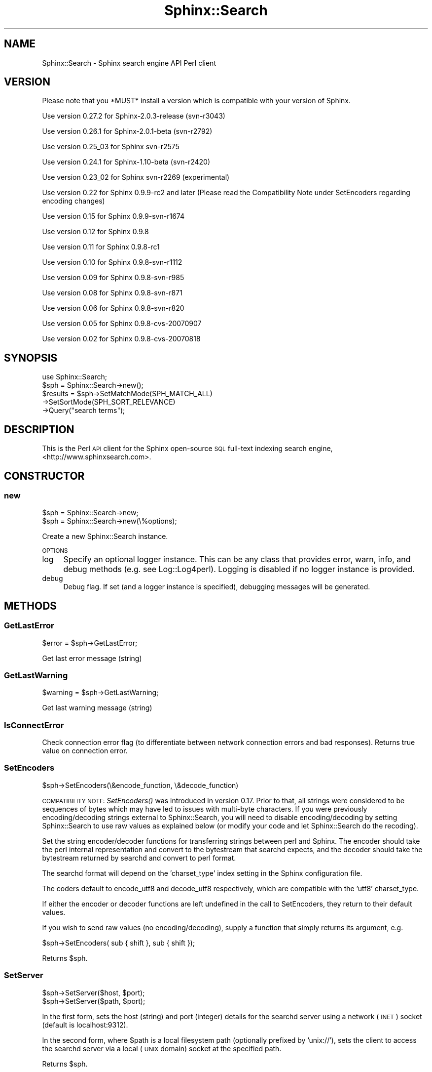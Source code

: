 .\" Automatically generated by Pod::Man 2.22 (Pod::Simple 3.07)
.\"
.\" Standard preamble:
.\" ========================================================================
.de Sp \" Vertical space (when we can't use .PP)
.if t .sp .5v
.if n .sp
..
.de Vb \" Begin verbatim text
.ft CW
.nf
.ne \\$1
..
.de Ve \" End verbatim text
.ft R
.fi
..
.\" Set up some character translations and predefined strings.  \*(-- will
.\" give an unbreakable dash, \*(PI will give pi, \*(L" will give a left
.\" double quote, and \*(R" will give a right double quote.  \*(C+ will
.\" give a nicer C++.  Capital omega is used to do unbreakable dashes and
.\" therefore won't be available.  \*(C` and \*(C' expand to `' in nroff,
.\" nothing in troff, for use with C<>.
.tr \(*W-
.ds C+ C\v'-.1v'\h'-1p'\s-2+\h'-1p'+\s0\v'.1v'\h'-1p'
.ie n \{\
.    ds -- \(*W-
.    ds PI pi
.    if (\n(.H=4u)&(1m=24u) .ds -- \(*W\h'-12u'\(*W\h'-12u'-\" diablo 10 pitch
.    if (\n(.H=4u)&(1m=20u) .ds -- \(*W\h'-12u'\(*W\h'-8u'-\"  diablo 12 pitch
.    ds L" ""
.    ds R" ""
.    ds C` ""
.    ds C' ""
'br\}
.el\{\
.    ds -- \|\(em\|
.    ds PI \(*p
.    ds L" ``
.    ds R" ''
'br\}
.\"
.\" Escape single quotes in literal strings from groff's Unicode transform.
.ie \n(.g .ds Aq \(aq
.el       .ds Aq '
.\"
.\" If the F register is turned on, we'll generate index entries on stderr for
.\" titles (.TH), headers (.SH), subsections (.SS), items (.Ip), and index
.\" entries marked with X<> in POD.  Of course, you'll have to process the
.\" output yourself in some meaningful fashion.
.ie \nF \{\
.    de IX
.    tm Index:\\$1\t\\n%\t"\\$2"
..
.    nr % 0
.    rr F
.\}
.el \{\
.    de IX
..
.\}
.\"
.\" Accent mark definitions (@(#)ms.acc 1.5 88/02/08 SMI; from UCB 4.2).
.\" Fear.  Run.  Save yourself.  No user-serviceable parts.
.    \" fudge factors for nroff and troff
.if n \{\
.    ds #H 0
.    ds #V .8m
.    ds #F .3m
.    ds #[ \f1
.    ds #] \fP
.\}
.if t \{\
.    ds #H ((1u-(\\\\n(.fu%2u))*.13m)
.    ds #V .6m
.    ds #F 0
.    ds #[ \&
.    ds #] \&
.\}
.    \" simple accents for nroff and troff
.if n \{\
.    ds ' \&
.    ds ` \&
.    ds ^ \&
.    ds , \&
.    ds ~ ~
.    ds /
.\}
.if t \{\
.    ds ' \\k:\h'-(\\n(.wu*8/10-\*(#H)'\'\h"|\\n:u"
.    ds ` \\k:\h'-(\\n(.wu*8/10-\*(#H)'\`\h'|\\n:u'
.    ds ^ \\k:\h'-(\\n(.wu*10/11-\*(#H)'^\h'|\\n:u'
.    ds , \\k:\h'-(\\n(.wu*8/10)',\h'|\\n:u'
.    ds ~ \\k:\h'-(\\n(.wu-\*(#H-.1m)'~\h'|\\n:u'
.    ds / \\k:\h'-(\\n(.wu*8/10-\*(#H)'\z\(sl\h'|\\n:u'
.\}
.    \" troff and (daisy-wheel) nroff accents
.ds : \\k:\h'-(\\n(.wu*8/10-\*(#H+.1m+\*(#F)'\v'-\*(#V'\z.\h'.2m+\*(#F'.\h'|\\n:u'\v'\*(#V'
.ds 8 \h'\*(#H'\(*b\h'-\*(#H'
.ds o \\k:\h'-(\\n(.wu+\w'\(de'u-\*(#H)/2u'\v'-.3n'\*(#[\z\(de\v'.3n'\h'|\\n:u'\*(#]
.ds d- \h'\*(#H'\(pd\h'-\w'~'u'\v'-.25m'\f2\(hy\fP\v'.25m'\h'-\*(#H'
.ds D- D\\k:\h'-\w'D'u'\v'-.11m'\z\(hy\v'.11m'\h'|\\n:u'
.ds th \*(#[\v'.3m'\s+1I\s-1\v'-.3m'\h'-(\w'I'u*2/3)'\s-1o\s+1\*(#]
.ds Th \*(#[\s+2I\s-2\h'-\w'I'u*3/5'\v'-.3m'o\v'.3m'\*(#]
.ds ae a\h'-(\w'a'u*4/10)'e
.ds Ae A\h'-(\w'A'u*4/10)'E
.    \" corrections for vroff
.if v .ds ~ \\k:\h'-(\\n(.wu*9/10-\*(#H)'\s-2\u~\d\s+2\h'|\\n:u'
.if v .ds ^ \\k:\h'-(\\n(.wu*10/11-\*(#H)'\v'-.4m'^\v'.4m'\h'|\\n:u'
.    \" for low resolution devices (crt and lpr)
.if \n(.H>23 .if \n(.V>19 \
\{\
.    ds : e
.    ds 8 ss
.    ds o a
.    ds d- d\h'-1'\(ga
.    ds D- D\h'-1'\(hy
.    ds th \o'bp'
.    ds Th \o'LP'
.    ds ae ae
.    ds Ae AE
.\}
.rm #[ #] #H #V #F C
.\" ========================================================================
.\"
.IX Title "Sphinx::Search 3"
.TH Sphinx::Search 3 "2012-03-18" "perl v5.10.1" "User Contributed Perl Documentation"
.\" For nroff, turn off justification.  Always turn off hyphenation; it makes
.\" way too many mistakes in technical documents.
.if n .ad l
.nh
.SH "NAME"
Sphinx::Search \- Sphinx search engine API Perl client
.SH "VERSION"
.IX Header "VERSION"
Please note that you *MUST* install a version which is compatible with your version of Sphinx.
.PP
Use version 0.27.2 for Sphinx\-2.0.3\-release (svn\-r3043)
.PP
Use version 0.26.1 for Sphinx\-2.0.1\-beta (svn\-r2792)
.PP
Use version 0.25_03 for Sphinx svn\-r2575
.PP
Use version 0.24.1 for Sphinx\-1.10\-beta (svn\-r2420)
.PP
Use version 0.23_02 for Sphinx svn\-r2269 (experimental)
.PP
Use version 0.22 for Sphinx 0.9.9\-rc2 and later (Please read the Compatibility Note under SetEncoders regarding encoding changes)
.PP
Use version 0.15 for Sphinx 0.9.9\-svn\-r1674
.PP
Use version 0.12 for Sphinx 0.9.8
.PP
Use version 0.11 for Sphinx 0.9.8\-rc1
.PP
Use version 0.10 for Sphinx 0.9.8\-svn\-r1112
.PP
Use version 0.09 for Sphinx 0.9.8\-svn\-r985
.PP
Use version 0.08 for Sphinx 0.9.8\-svn\-r871
.PP
Use version 0.06 for Sphinx 0.9.8\-svn\-r820
.PP
Use version 0.05 for Sphinx 0.9.8\-cvs\-20070907
.PP
Use version 0.02 for Sphinx 0.9.8\-cvs\-20070818
.SH "SYNOPSIS"
.IX Header "SYNOPSIS"
.Vb 1
\&    use Sphinx::Search;
\&
\&    $sph = Sphinx::Search\->new();
\&
\&    $results = $sph\->SetMatchMode(SPH_MATCH_ALL)
\&                   \->SetSortMode(SPH_SORT_RELEVANCE)
\&                   \->Query("search terms");
.Ve
.SH "DESCRIPTION"
.IX Header "DESCRIPTION"
This is the Perl \s-1API\s0 client for the Sphinx open-source \s-1SQL\s0 full-text indexing
search engine, <http://www.sphinxsearch.com>.
.SH "CONSTRUCTOR"
.IX Header "CONSTRUCTOR"
.SS "new"
.IX Subsection "new"
.Vb 2
\&    $sph = Sphinx::Search\->new;
\&    $sph = Sphinx::Search\->new(\e%options);
.Ve
.PP
Create a new Sphinx::Search instance.
.PP
\&\s-1OPTIONS\s0
.IP "log" 4
.IX Item "log"
Specify an optional logger instance.  This can be any class that provides error,
warn, info, and debug methods (e.g. see Log::Log4perl).  Logging is disabled
if no logger instance is provided.
.IP "debug" 4
.IX Item "debug"
Debug flag.  If set (and a logger instance is specified), debugging messages
will be generated.
.SH "METHODS"
.IX Header "METHODS"
.SS "GetLastError"
.IX Subsection "GetLastError"
.Vb 1
\&    $error = $sph\->GetLastError;
.Ve
.PP
Get last error message (string)
.SS "GetLastWarning"
.IX Subsection "GetLastWarning"
.Vb 1
\&    $warning = $sph\->GetLastWarning;
.Ve
.PP
Get last warning message (string)
.SS "IsConnectError"
.IX Subsection "IsConnectError"
Check connection error flag (to differentiate between network connection errors
and bad responses).  Returns true value on connection error.
.SS "SetEncoders"
.IX Subsection "SetEncoders"
.Vb 1
\&    $sph\->SetEncoders(\e&encode_function, \e&decode_function)
.Ve
.PP
\&\s-1COMPATIBILITY\s0 \s-1NOTE:\s0 \fISetEncoders()\fR was introduced in version 0.17.
Prior to that, all strings were considered to be sequences of bytes
which may have led to issues with multi-byte characters.  If you were
previously encoding/decoding strings external to Sphinx::Search, you
will need to disable encoding/decoding by setting Sphinx::Search to
use raw values as explained below (or modify your code and let
Sphinx::Search do the recoding).
.PP
Set the string encoder/decoder functions for transferring strings
between perl and Sphinx.  The encoder should take the perl internal
representation and convert to the bytestream that searchd expects, and
the decoder should take the bytestream returned by searchd and convert to
perl format.
.PP
The searchd format will depend on the 'charset_type' index setting in
the Sphinx configuration file.
.PP
The coders default to encode_utf8 and decode_utf8 respectively, which
are compatible with the 'utf8' charset_type.
.PP
If either the encoder or decoder functions are left undefined in the
call to SetEncoders, they return to their default values.
.PP
If you wish to send raw values (no encoding/decoding), supply a
function that simply returns its argument, e.g.
.PP
.Vb 1
\&    $sph\->SetEncoders( sub { shift }, sub { shift });
.Ve
.PP
Returns \f(CW$sph\fR.
.SS "SetServer"
.IX Subsection "SetServer"
.Vb 2
\&    $sph\->SetServer($host, $port);
\&    $sph\->SetServer($path, $port);
.Ve
.PP
In the first form, sets the host (string) and port (integer) details for the
searchd server using a network (\s-1INET\s0) socket (default is localhost:9312).
.PP
In the second form, where \f(CW$path\fR is a local filesystem path (optionally prefixed
by 'unix://'), sets the client to access the searchd server via a local (\s-1UNIX\s0
domain) socket at the specified path.
.PP
Returns \f(CW$sph\fR.
.SS "SetConnectTimeout"
.IX Subsection "SetConnectTimeout"
.Vb 1
\&    $sph\->SetConnectTimeout($timeout)
.Ve
.PP
Set server connection timeout (in seconds).
.PP
Returns \f(CW$sph\fR.
.SS "SetConnectRetries"
.IX Subsection "SetConnectRetries"
.Vb 1
\&    $sph\->SetConnectRetries($retries)
.Ve
.PP
Set server connection retries (in case of connection fail).
.PP
Returns \f(CW$sph\fR.
.SS "SetLimits"
.IX Subsection "SetLimits"
.Vb 2
\&    $sph\->SetLimits($offset, $limit);
\&    $sph\->SetLimits($offset, $limit, $max);
.Ve
.PP
Set match offset/limits, and optionally the max number of matches to return.
.PP
Returns \f(CW$sph\fR.
.SS "SetMaxQueryTime"
.IX Subsection "SetMaxQueryTime"
.Vb 1
\&    $sph\->SetMaxQueryTime($millisec);
.Ve
.PP
Set maximum query time, in milliseconds, per index.
.PP
The value may not be negative; 0 means \*(L"do not limit\*(R".
.PP
Returns \f(CW$sph\fR.
.SS "SetMatchMode"
.IX Subsection "SetMatchMode"
.Vb 1
\&    $sph\->SetMatchMode($mode);
.Ve
.PP
Set match mode, which may be one of:
.IP "\(bu" 4
\&\s-1SPH_MATCH_ALL\s0
.Sp
Match all words
.IP "\(bu" 4
\&\s-1SPH_MATCH_ANY\s0
.Sp
Match any words
.IP "\(bu" 4
\&\s-1SPH_MATCH_PHRASE\s0
.Sp
Exact phrase match
.IP "\(bu" 4
\&\s-1SPH_MATCH_BOOLEAN\s0
.Sp
Boolean match, using \s-1AND\s0 (&), \s-1OR\s0 (|), \s-1NOT\s0 (!,\-) and parenthetic grouping.
.IP "\(bu" 4
\&\s-1SPH_MATCH_EXTENDED\s0
.Sp
Extended match, which includes the Boolean syntax plus field, phrase and
proximity operators.
.PP
Returns \f(CW$sph\fR.
.SS "SetRankingMode"
.IX Subsection "SetRankingMode"
.Vb 1
\&    $sph\->SetRankingMode(SPH_RANK_BM25, $rank_exp);
.Ve
.PP
Set ranking mode, which may be one of:
.IP "\(bu" 4
\&\s-1SPH_RANK_PROXIMITY_BM25\s0
.Sp
Default mode, phrase proximity major factor and \s-1BM25\s0 minor one
.IP "\(bu" 4
\&\s-1SPH_RANK_BM25\s0
.Sp
Statistical mode, \s-1BM25\s0 ranking only (faster but worse quality)
.IP "\(bu" 4
\&\s-1SPH_RANK_NONE\s0
.Sp
No ranking, all matches get a weight of 1
.IP "\(bu" 4
\&\s-1SPH_RANK_WORDCOUNT\s0
.Sp
Simple word-count weighting, rank is a weighted sum of per-field keyword
occurence counts
.IP "\(bu" 4
\&\s-1SPH_RANK_MATCHANY\s0
.Sp
Returns rank as it was computed in \s-1SPH_MATCH_ANY\s0 mode earlier, and is internally used to emulate \s-1SPH_MATCH_ANY\s0 queries.
.IP "\(bu" 4
\&\s-1SPH_RANK_FIELDMASK\s0
.Sp
Returns a 32\-bit mask with N\-th bit corresponding to N\-th fulltext field, numbering from 0. The bit will only be set when the respective field has any keyword occurences satisfiying the query.
.IP "\(bu" 4
\&\s-1SPH_RANK_SPH04\s0
.Sp
\&\s-1SPH_RANK_SPH04\s0 is generally based on the default \s-1SPH_RANK_PROXIMITY_BM25\s0 ranker, but additionally boosts the matches when they occur in the very beginning or the very end of a text field.
.IP "\(bu" 4
\&\s-1SPH_RANK_EXPR\s0
.Sp
Allows the ranking formula to be specified at run time. It exposes a number of internal text factors and lets you define how the final weight should be computed from those factors.  \f(CW$rank_exp\fR should be set to the ranking expression string, e.g. to emulate \s-1SPH_RANK_PROXIMITY_BM25\s0, use \*(L"sum(lcs*user_weight)*1000+bm25\*(R".
.PP
Returns \f(CW$sph\fR.
.SS "SetSortMode"
.IX Subsection "SetSortMode"
.Vb 2
\&    $sph\->SetSortMode(SPH_SORT_RELEVANCE);
\&    $sph\->SetSortMode($mode, $sortby);
.Ve
.PP
Set sort mode, which may be any of:
.IP "\s-1SPH_SORT_RELEVANCE\s0 \- sort by relevance" 4
.IX Item "SPH_SORT_RELEVANCE - sort by relevance"
.PD 0
.IP "\s-1SPH_SORT_ATTR_DESC\s0, \s-1SPH_SORT_ATTR_ASC\s0" 4
.IX Item "SPH_SORT_ATTR_DESC, SPH_SORT_ATTR_ASC"
.PD
Sort by attribute descending/ascending.  \f(CW$sortby\fR specifies the sorting attribute.
.IP "\s-1SPH_SORT_TIME_SEGMENTS\s0" 4
.IX Item "SPH_SORT_TIME_SEGMENTS"
Sort by time segments (last hour/day/week/month) in descending order, and then
by relevance in descending order.  \f(CW$sortby\fR specifies the time attribute.
.IP "\s-1SPH_SORT_EXTENDED\s0" 4
.IX Item "SPH_SORT_EXTENDED"
Sort by SQL-like syntax.  \f(CW$sortby\fR is the sorting specification.
.IP "\s-1SPH_SORT_EXPR\s0" 4
.IX Item "SPH_SORT_EXPR"
.PP
Returns \f(CW$sph\fR.
.SS "SetWeights"
.IX Subsection "SetWeights"
.Vb 1
\&    $sph\->SetWeights([ 1, 2, 3, 4]);
.Ve
.PP
This method is deprecated.  Use SetFieldWeights instead.
.PP
Set per-field (integer) weights.  The ordering of the weights correspond to the
ordering of fields as indexed.
.PP
Returns \f(CW$sph\fR.
.SS "SetFieldWeights"
.IX Subsection "SetFieldWeights"
.Vb 1
\&    $sph\->SetFieldWeights(\e%weights);
.Ve
.PP
Set per-field (integer) weights by field name.  The weights hash provides field
name to weight mappings.
.PP
Takes precedence over SetWeights.
.PP
Unknown names will be silently ignored.  Missing fields will be given a weight of 1.
.PP
Returns \f(CW$sph\fR.
.SS "SetIndexWeights"
.IX Subsection "SetIndexWeights"
.Vb 1
\&    $sph\->SetIndexWeights(\e%weights);
.Ve
.PP
Set per-index (integer) weights.  The weights hash is a mapping of index name to integer weight.
.PP
Returns \f(CW$sph\fR.
.SS "SetIDRange"
.IX Subsection "SetIDRange"
.Vb 1
\&    $sph\->SetIDRange($min, $max);
.Ve
.PP
Set IDs range only match those records where document \s-1ID\s0
is between \f(CW$min\fR and \f(CW$max\fR (including \f(CW$min\fR and \f(CW$max\fR)
.PP
Returns \f(CW$sph\fR.
.SS "SetFilter"
.IX Subsection "SetFilter"
.Vb 2
\&    $sph\->SetFilter($attr, \e@values);
\&    $sph\->SetFilter($attr, \e@values, $exclude);
.Ve
.PP
Sets the results to be filtered on the given attribute.  Only results which have
attributes matching the given values will be returned.
.PP
This may be called multiple times with different attributes to select on
multiple attributes.
.PP
If 'exclude' is set, excludes results that match the filter.
.PP
Returns \f(CW$sph\fR.
.SS "SetFilterRange"
.IX Subsection "SetFilterRange"
.Vb 2
\&    $sph\->SetFilterRange($attr, $min, $max);
\&    $sph\->SetFilterRange($attr, $min, $max, $exclude);
.Ve
.PP
Sets the results to be filtered on a range of values for the given
attribute. Only those records where \f(CW$attr\fR column value is between \f(CW$min\fR and \f(CW$max\fR
(including \f(CW$min\fR and \f(CW$max\fR) will be returned.
.PP
If 'exclude' is set, excludes results that fall within the given range.
.PP
Returns \f(CW$sph\fR.
.SS "SetFilterFloatRange"
.IX Subsection "SetFilterFloatRange"
.Vb 1
\&    $sph\->SetFilterFloatRange($attr, $min, $max, $exclude);
.Ve
.PP
Same as SetFilterRange, but allows floating point values.
.PP
Returns \f(CW$sph\fR.
.SS "SetGeoAnchor"
.IX Subsection "SetGeoAnchor"
.Vb 1
\&    $sph\->SetGeoAnchor($attrlat, $attrlong, $lat, $long);
.Ve
.PP
Setup anchor point for using geosphere distance calculations in filters and sorting.
Distance will be computed with respect to this point
.ie n .IP "$attrlat is the name of latitude attribute" 4
.el .IP "\f(CW$attrlat\fR is the name of latitude attribute" 4
.IX Item "$attrlat is the name of latitude attribute"
.PD 0
.ie n .IP "$attrlong is the name of longitude attribute" 4
.el .IP "\f(CW$attrlong\fR is the name of longitude attribute" 4
.IX Item "$attrlong is the name of longitude attribute"
.ie n .IP "$lat is anchor point latitude, in radians" 4
.el .IP "\f(CW$lat\fR is anchor point latitude, in radians" 4
.IX Item "$lat is anchor point latitude, in radians"
.ie n .IP "$long is anchor point longitude, in radians" 4
.el .IP "\f(CW$long\fR is anchor point longitude, in radians" 4
.IX Item "$long is anchor point longitude, in radians"
.PD
.PP
Returns \f(CW$sph\fR.
.SS "SetGroupBy"
.IX Subsection "SetGroupBy"
.Vb 2
\&    $sph\->SetGroupBy($attr, $func);
\&    $sph\->SetGroupBy($attr, $func, $groupsort);
.Ve
.PP
Sets attribute and function of results grouping.
.PP
In grouping mode, all matches are assigned to different groups based on grouping
function value. Each group keeps track of the total match count, and the best
match (in this group) according to current sorting function. The final result
set contains one best match per group, with grouping function value and matches
count attached.
.PP
\&\f(CW$attr\fR is any valid attribute.  Use ResetGroupBy to disable grouping.
.PP
\&\f(CW$func\fR is one of:
.IP "\(bu" 4
\&\s-1SPH_GROUPBY_DAY\s0
.Sp
Group by day (assumes timestamp type attribute of form \s-1YYYYMMDD\s0)
.IP "\(bu" 4
\&\s-1SPH_GROUPBY_WEEK\s0
.Sp
Group by week (assumes timestamp type attribute of form \s-1YYYYNNN\s0)
.IP "\(bu" 4
\&\s-1SPH_GROUPBY_MONTH\s0
.Sp
Group by month (assumes timestamp type attribute of form \s-1YYYYMM\s0)
.IP "\(bu" 4
\&\s-1SPH_GROUPBY_YEAR\s0
.Sp
Group by year (assumes timestamp type attribute of form \s-1YYYY\s0)
.IP "\(bu" 4
\&\s-1SPH_GROUPBY_ATTR\s0
.Sp
Group by attribute value
.IP "\(bu" 4
\&\s-1SPH_GROUPBY_ATTRPAIR\s0
.Sp
Group by two attributes, being the given attribute and the attribute that
immediately follows it in the sequence of indexed attributes.  The specified
attribute may therefore not be the last of the indexed attributes.
.PP
Groups in the set of results can be sorted by any SQL-like sorting clause,
including both document attributes and the following special internal Sphinx
attributes:
.ie n .IP "@id \- document \s-1ID\s0;" 4
.el .IP "\f(CW@id\fR \- document \s-1ID\s0;" 4
.IX Item "@id - document ID;"
.PD 0
.ie n .IP "@weight, @rank, @relevance \-  match weight;" 4
.el .IP "\f(CW@weight\fR, \f(CW@rank\fR, \f(CW@relevance\fR \-  match weight;" 4
.IX Item "@weight, @rank, @relevance -  match weight;"
.ie n .IP "@group \- group by function value;" 4
.el .IP "\f(CW@group\fR \- group by function value;" 4
.IX Item "@group - group by function value;"
.ie n .IP "@count \- number of matches in group." 4
.el .IP "\f(CW@count\fR \- number of matches in group." 4
.IX Item "@count - number of matches in group."
.PD
.PP
The default mode is to sort by groupby value in descending order,
ie. by \*(L"@group desc\*(R".
.PP
In the results set, \*(L"total_found\*(R" contains the total amount of matching groups
over the whole index.
.PP
\&\s-1WARNING:\s0 grouping is done in fixed memory and thus its results
are only approximate; so there might be more groups reported
in total_found than actually present. \f(CW@count\fR might also
be underestimated.
.PP
For example, if sorting by relevance and grouping by a \*(L"published\*(R"
attribute with \s-1SPH_GROUPBY_DAY\s0 function, then the result set will
contain only the most relevant match for each day when there were any
matches published, with day number and per-day match count attached,
and sorted by day number in descending order (ie. recent days first).
.SS "SetGroupDistinct"
.IX Subsection "SetGroupDistinct"
.Vb 1
\&    $sph\->SetGroupDistinct($attr);
.Ve
.PP
Set count-distinct attribute for group-by queries
.SS "SetRetries"
.IX Subsection "SetRetries"
.Vb 1
\&    $sph\->SetRetries($count, $delay);
.Ve
.PP
Set distributed retries count and delay
.SS "SetOverride"
.IX Subsection "SetOverride"
.Vb 1
\&    $sph\->SetOverride($attrname, $attrtype, $values);
\&
\& Set attribute values override. There can be only one override per attribute.
\& $values must be a hash that maps document IDs to attribute values
.Ve
.SS "SetSelect"
.IX Subsection "SetSelect"
.Vb 1
\&    $sph\->SetSelect($select)
.Ve
.PP
Set select list (attributes or expressions).  SQL-like syntax.
.SS "ResetFilters"
.IX Subsection "ResetFilters"
.Vb 1
\&    $sph\->ResetFilters;
.Ve
.PP
Clear all filters.
.SS "ResetGroupBy"
.IX Subsection "ResetGroupBy"
.Vb 1
\&    $sph\->ResetGroupBy;
.Ve
.PP
Clear all group-by settings (for multi-queries)
.SS "ResetOverrides"
.IX Subsection "ResetOverrides"
Clear all attribute value overrides (for multi-queries)
.SS "Query"
.IX Subsection "Query"
.Vb 1
\&    $results = $sph\->Query($query, $index);
.Ve
.PP
Connect to searchd server and run given search query.
.IP "query is query string" 4
.IX Item "query is query string"
.PD 0
.ie n .IP "index is index name to query, default is ""*"" which means to query all indexes.  Use a space or comma separated list to search multiple indexes." 4
.el .IP "index is index name to query, default is ``*'' which means to query all indexes.  Use a space or comma separated list to search multiple indexes." 4
.IX Item "index is index name to query, default is * which means to query all indexes.  Use a space or comma separated list to search multiple indexes."
.PD
.PP
Returns undef on failure
.PP
Returns hash which has the following keys on success:
.IP "matches" 4
.IX Item "matches"
Array containing hashes with found documents ( \*(L"doc\*(R", \*(L"weight\*(R", \*(L"group\*(R", \*(L"stamp\*(R" )
.IP "total" 4
.IX Item "total"
Total amount of matches retrieved (upto \s-1SPH_MAX_MATCHES\s0, see sphinx.h)
.IP "total_found" 4
.IX Item "total_found"
Total amount of matching documents in index
.IP "time" 4
.IX Item "time"
Search time
.IP "words" 4
.IX Item "words"
Hash which maps query terms (stemmed!) to ( \*(L"docs\*(R", \*(L"hits\*(R" ) hash
.PP
Returns the results array on success, undef on error.
.SS "AddQuery"
.IX Subsection "AddQuery"
.Vb 1
\&   $sph\->AddQuery($query, $index);
.Ve
.PP
Add a query to a batch request.
.PP
Batch queries enable searchd to perform internal optimizations,
if possible; and reduce network connection overheads in all cases.
.PP
For instance, running exactly the same query with different
groupby settings will enable searched to perform expensive
full-text search and ranking operation only once, but compute
multiple groupby results from its output.
.PP
Parameters are exactly the same as in \fIQuery()\fR call.
.PP
Returns corresponding index to the results array returned by \fIRunQueries()\fR call.
.SS "RunQueries"
.IX Subsection "RunQueries"
.Vb 1
\&    $sph\->RunQueries
.Ve
.PP
Run batch of queries, as added by AddQuery.
.PP
Returns undef on network \s-1IO\s0 failure.
.PP
Returns an array of result sets on success.
.PP
Each result set in the returned array is a hash which contains
the same keys as the hash returned by Query, plus:
.IP "\(bu" 4
error
.Sp
Errors, if any, for this query.
.IP "\(bu" 4
warning
.Sp
Any warnings associated with the query.
.SS "BuildExcerpts"
.IX Subsection "BuildExcerpts"
.Vb 1
\&    $excerpts = $sph\->BuildExcerpts($docs, $index, $words, $opts)
.Ve
.PP
Generate document excerpts for the specified documents.
.IP "docs" 4
.IX Item "docs"
An array reference of strings which represent the document
contents
.IP "index" 4
.IX Item "index"
A string specifiying the index whose settings will be used
for stemming, lexing and case folding
.IP "words" 4
.IX Item "words"
A string which contains the words to highlight
.IP "opts" 4
.IX Item "opts"
A hash which contains additional optional highlighting parameters:
.RS 4
.ie n .IP "before_match \- a string to insert before a set of matching words, default is ""<b>""" 4
.el .IP "before_match \- a string to insert before a set of matching words, default is ``<b>''" 4
.IX Item "before_match - a string to insert before a set of matching words, default is <b>"
.PD 0
.ie n .IP "after_match \- a string to insert after a set of matching words, default is ""<b>""" 4
.el .IP "after_match \- a string to insert after a set of matching words, default is ``<b>''" 4
.IX Item "after_match - a string to insert after a set of matching words, default is <b>"
.ie n .IP "chunk_separator \- a string to insert between excerpts chunks, default is "" ... """ 4
.el .IP "chunk_separator \- a string to insert between excerpts chunks, default is `` ... ''" 4
.IX Item "chunk_separator - a string to insert between excerpts chunks, default is  ... "
.IP "limit \- max excerpt size in symbols (codepoints), default is 256" 4
.IX Item "limit - max excerpt size in symbols (codepoints), default is 256"
.IP "limit_passages \- Limits the maximum number of passages that can be included into the snippet. Integer, default is 0 (no limit)." 4
.IX Item "limit_passages - Limits the maximum number of passages that can be included into the snippet. Integer, default is 0 (no limit)."
.IP "limit_words \- Limits the maximum number of keywords that can be included into the snippet. Integer, default is 0 (no limit)." 4
.IX Item "limit_words - Limits the maximum number of keywords that can be included into the snippet. Integer, default is 0 (no limit)."
.IP "around \- how many words to highlight around each match, default is 5" 4
.IX Item "around - how many words to highlight around each match, default is 5"
.IP "exact_phrase \- whether to highlight exact phrase matches only, default is false" 4
.IX Item "exact_phrase - whether to highlight exact phrase matches only, default is false"
.IP "single_passage \- whether to extract single best passage only, default is false" 4
.IX Item "single_passage - whether to extract single best passage only, default is false"
.IP "use_boundaries" 4
.IX Item "use_boundaries"
.IP "weight_order \- Whether to sort the extracted passages in order of relevance (decreasing weight), or in order of appearance in the document (increasing position). Boolean, default is false." 4
.IX Item "weight_order - Whether to sort the extracted passages in order of relevance (decreasing weight), or in order of appearance in the document (increasing position). Boolean, default is false."
.ie n .IP "query_mode \- Whether to handle $words as a query in extended syntax, or as a bag of words (default behavior). For instance, in query mode (""one two"" | ""three four"") will only highlight and include those occurrences ""one two"" or ""three four"" when the two words from each pair are adjacent to each other. In default mode, any single occurrence of ""one"", ""two"", ""three"", or ""four"" would be highlighted. Boolean, default is false." 4
.el .IP "query_mode \- Whether to handle \f(CW$words\fR as a query in extended syntax, or as a bag of words (default behavior). For instance, in query mode (``one two'' | ``three four'') will only highlight and include those occurrences ``one two'' or ``three four'' when the two words from each pair are adjacent to each other. In default mode, any single occurrence of ``one'', ``two'', ``three'', or ``four'' would be highlighted. Boolean, default is false." 4
.IX Item "query_mode - Whether to handle $words as a query in extended syntax, or as a bag of words (default behavior). For instance, in query mode (one two | three four) will only highlight and include those occurrences one two or three four when the two words from each pair are adjacent to each other. In default mode, any single occurrence of one, two, three, or four would be highlighted. Boolean, default is false."
.IP "force_all_words \- Ignores the snippet length limit until it includes all the keywords. Boolean, default is false." 4
.IX Item "force_all_words - Ignores the snippet length limit until it includes all the keywords. Boolean, default is false."
.ie n .IP "start_passage_id \- Specifies the starting value of %PASSAGE_ID% macro (that gets detected and expanded in before_match, after_match strings). Integer, default is 1." 4
.el .IP "start_passage_id \- Specifies the starting value of \f(CW%PASSAGE_ID\fR% macro (that gets detected and expanded in before_match, after_match strings). Integer, default is 1." 4
.IX Item "start_passage_id - Specifies the starting value of %PASSAGE_ID% macro (that gets detected and expanded in before_match, after_match strings). Integer, default is 1."
.ie n .IP "load_files \- Whether to handle $docs as data to extract snippets from (default behavior), or to treat it as file names, and load data from specified files on the server side. Boolean, default is false." 4
.el .IP "load_files \- Whether to handle \f(CW$docs\fR as data to extract snippets from (default behavior), or to treat it as file names, and load data from specified files on the server side. Boolean, default is false." 4
.IX Item "load_files - Whether to handle $docs as data to extract snippets from (default behavior), or to treat it as file names, and load data from specified files on the server side. Boolean, default is false."
.ie n .IP "html_strip_mode \- \s-1HTML\s0 stripping mode setting. Defaults to ""index"", which means that index settings will be used. The other values are ""none"" and ""strip"", that forcibly skip or apply stripping irregardless of index settings; and ""retain"", that retains \s-1HTML\s0 markup and protects it from highlighting. The ""retain"" mode can only be used when highlighting full documents and thus requires that no snippet size limits are set. String, allowed values are ""none"", ""strip"", ""index"", and ""retain""." 4
.el .IP "html_strip_mode \- \s-1HTML\s0 stripping mode setting. Defaults to ``index'', which means that index settings will be used. The other values are ``none'' and ``strip'', that forcibly skip or apply stripping irregardless of index settings; and ``retain'', that retains \s-1HTML\s0 markup and protects it from highlighting. The ``retain'' mode can only be used when highlighting full documents and thus requires that no snippet size limits are set. String, allowed values are ``none'', ``strip'', ``index'', and ``retain''." 4
.IX Item "html_strip_mode - HTML stripping mode setting. Defaults to index, which means that index settings will be used. The other values are none and strip, that forcibly skip or apply stripping irregardless of index settings; and retain, that retains HTML markup and protects it from highlighting. The retain mode can only be used when highlighting full documents and thus requires that no snippet size limits are set. String, allowed values are none, strip, index, and retain."
.IP "allow_empty \- Allows empty string to be returned as highlighting result when a snippet could not be generated (no keywords match, or no passages fit the limit). By default, the beginning of original text would be returned instead of an empty string. Boolean, default is false." 4
.IX Item "allow_empty - Allows empty string to be returned as highlighting result when a snippet could not be generated (no keywords match, or no passages fit the limit). By default, the beginning of original text would be returned instead of an empty string. Boolean, default is false."
.IP "passage_boundary" 4
.IX Item "passage_boundary"
.IP "emit_zones" 4
.IX Item "emit_zones"
.IP "load_files_scattered" 4
.IX Item "load_files_scattered"
.RE
.RS 4
.RE
.PD
.PP
Returns undef on failure.
.PP
Returns an array ref of string excerpts on success.
.SS "BuildKeywords"
.IX Subsection "BuildKeywords"
.Vb 1
\&    $results = $sph\->BuildKeywords($query, $index, $hits)
.Ve
.PP
Generate keyword list for a given query
Returns undef on failure,
Returns an array of hashes, where each hash describes a word in the query with the following keys:
.IP "\(bu" 4
tokenized
.Sp
Tokenised term from query
.IP "\(bu" 4
normalized
.Sp
Normalised term from query
.IP "\(bu" 4
docs
.Sp
Number of docs in which word was found (if \f(CW$hits\fR is true)
.IP "\(bu" 4
hits
.Sp
Number of occurrences of word (if \f(CW$hits\fR is true)
.SS "EscapeString"
.IX Subsection "EscapeString"
.Vb 1
\&    $escaped = $sph\->EscapeString(\*(Aqabcde!@#$%\*(Aq)
.Ve
.PP
Inserts backslash before all non-word characters in the given string.
.SS "UpdateAttributes"
.IX Subsection "UpdateAttributes"
.Vb 2
\&    $sph\->UpdateAttributes($index, \e@attrs, \e%values);
\&    $sph\->UpdateAttributes($index, \e@attrs, \e%values, $mva);
.Ve
.PP
Update specified attributes on specified documents
.IP "index" 4
.IX Item "index"
Name of the index to be updated
.IP "attrs" 4
.IX Item "attrs"
Array of attribute name strings
.IP "values" 4
.IX Item "values"
A hash with key as document id, value as an array of new attribute values
.PP
Returns number of actually updated documents (0 or more) on success
.PP
Returns undef on failure
.PP
Usage example:
.PP
.Vb 1
\& $sph\->UpdateAttributes("test1", [ qw/group_id/ ], { 1 => [ 456] }) );
.Ve
.SS "Open"
.IX Subsection "Open"
.Vb 1
\&    $sph\->Open()
.Ve
.PP
Opens a persistent connection for subsequent queries.
.PP
To reduce the network connection overhead of making Sphinx queries, you can call
\&\f(CW$sph\fR\->\fIOpen()\fR, then run any number of queries, and call \f(CW$sph\fR\->\fIClose()\fR when
finished.
.PP
Returns 1 on success, 0 on failure.
.SS "Close"
.IX Subsection "Close"
.Vb 1
\&    $sph\->Close()
.Ve
.PP
Closes a persistent connection.
.PP
Returns 1 on success, 0 on failure.
.SS "Status"
.IX Subsection "Status"
.Vb 1
\&    $status = $sph\->Status()
.Ve
.PP
Queries searchd status, and returns a hash of status variable name and value pairs.
.PP
Returns undef on failure.
.SS "FlushAttributes"
.IX Subsection "FlushAttributes"
.SH "SEE ALSO"
.IX Header "SEE ALSO"
<http://www.sphinxsearch.com>
.SH "NOTES"
.IX Header "NOTES"
There is (or was) a bundled Sphinx.pm in the contrib area of the Sphinx source
distribution, which was used as the starting point of Sphinx::Search.
Maintenance of that version appears to have lapsed at sphinx\-0.9.7, so many of
the newer \s-1API\s0 calls are not available there.  Sphinx::Search is mostly
compatible with the old Sphinx.pm except:
.IP "On failure, Sphinx::Search returns undef rather than 0 or \-1." 4
.IX Item "On failure, Sphinx::Search returns undef rather than 0 or -1."
.PD 0
.ie n .IP "Sphinx::Search 'Set' functions are cascadable, e.g. you can do Sphinx::Search\->new \->SetMatchMode(\s-1SPH_MATCH_ALL\s0) \->SetSortMode(\s-1SPH_SORT_RELEVANCE\s0) \->Query(""search terms"")" 4
.el .IP "Sphinx::Search 'Set' functions are cascadable, e.g. you can do Sphinx::Search\->new \->SetMatchMode(\s-1SPH_MATCH_ALL\s0) \->SetSortMode(\s-1SPH_SORT_RELEVANCE\s0) \->Query(``search terms'')" 4
.IX Item "Sphinx::Search 'Set' functions are cascadable, e.g. you can do Sphinx::Search->new ->SetMatchMode(SPH_MATCH_ALL) ->SetSortMode(SPH_SORT_RELEVANCE) ->Query(search terms)"
.PD
.PP
Sphinx::Search also provides documentation and unit tests, which were the main
motivations for branching from the earlier work.
.SH "AUTHOR"
.IX Header "AUTHOR"
Jon Schutz
.PP
<http://notes.jschutz.net>
.SH "BUGS"
.IX Header "BUGS"
Please report any bugs or feature requests to
\&\f(CW\*(C`bug\-sphinx\-search at rt.cpan.org\*(C'\fR, or through the web interface at
<http://rt.cpan.org/NoAuth/ReportBug.html?Queue=Sphinx\-Search>.
I will be notified, and then you'll automatically be notified of progress on
your bug as I make changes.
.SH "SUPPORT"
.IX Header "SUPPORT"
You can find documentation for this module with the perldoc command.
.PP
.Vb 1
\&    perldoc Sphinx::Search
.Ve
.PP
You can also look for information at:
.IP "\(bu" 4
AnnoCPAN: Annotated \s-1CPAN\s0 documentation
.Sp
<http://annocpan.org/dist/Sphinx\-Search>
.IP "\(bu" 4
\&\s-1CPAN\s0 Ratings
.Sp
<http://cpanratings.perl.org/d/Sphinx\-Search>
.IP "\(bu" 4
\&\s-1RT:\s0 \s-1CPAN\s0's request tracker
.Sp
<http://rt.cpan.org/NoAuth/Bugs.html?Dist=Sphinx\-Search>
.IP "\(bu" 4
Search \s-1CPAN\s0
.Sp
<http://search.cpan.org/dist/Sphinx\-Search>
.SH "ACKNOWLEDGEMENTS"
.IX Header "ACKNOWLEDGEMENTS"
This module is based on Sphinx.pm (not deployed to \s-1CPAN\s0) for Sphinx version
0.9.7\-rc1, by Len Kranendonk, which was in turn based on the Sphinx \s-1PHP\s0 \s-1API\s0.
.PP
Thanks to Alexey Kholodkov for contributing a significant patch for handling persistent connections.
.SH "COPYRIGHT & LICENSE"
.IX Header "COPYRIGHT & LICENSE"
Copyright 2012 Jon Schutz, all rights reserved.
.PP
This program is free software; you can redistribute it and/or modify it
under the terms of the \s-1GNU\s0 General Public License.
